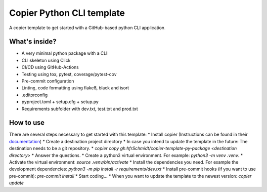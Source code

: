=============================
Copier Python CLI template
=============================

A copier template to get started with a GitHub-based python CLI application. 

What's inside?
--------
* A very minimal python package with a CLI
* CLI skeleton using Click 
* CI/CD using GitHub-Actions
* Testing using tox, pytest, coverage/pytest-cov
* Pre-commit configuration
* Linting, code formatting using flake8, black and isort
* .editorconfig 
* pyproject.toml + setup.cfg + setup.py
* Requirements subfolder with dev.txt, test.txt and prod.txt

How to use
--------
There are several steps necessary to get started with this template:
* Install copier (Instructions can be found in their documentation_)
* Create a destination project directory
* In case you intend to update the template in the future: The destination needs to be a git repository.
* `copier copy gh:hfrSchmidt/copier-template-py-package <destination directory>`
* Answer the questions.
* Create a python3 virtual environment. For example: `python3 -m venv .venv`.
* Activate the virtual environment: `source .venv/bin/activate`
* Install the dependencies you need. For example the development dependencies: `python3 -m pip install -r requirements/dev.txt`
* Install pre-commit hooks (if you want to use pre-commit): `pre-commit install`
* Start coding...
* When you want to update the template to the newest version: `copier update`

.. _documentation: https://copier.readthedocs.io/en/stable/

